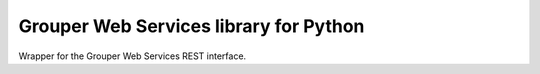 Grouper Web Services library for Python
=======================================

Wrapper for the Grouper Web Services REST interface.

